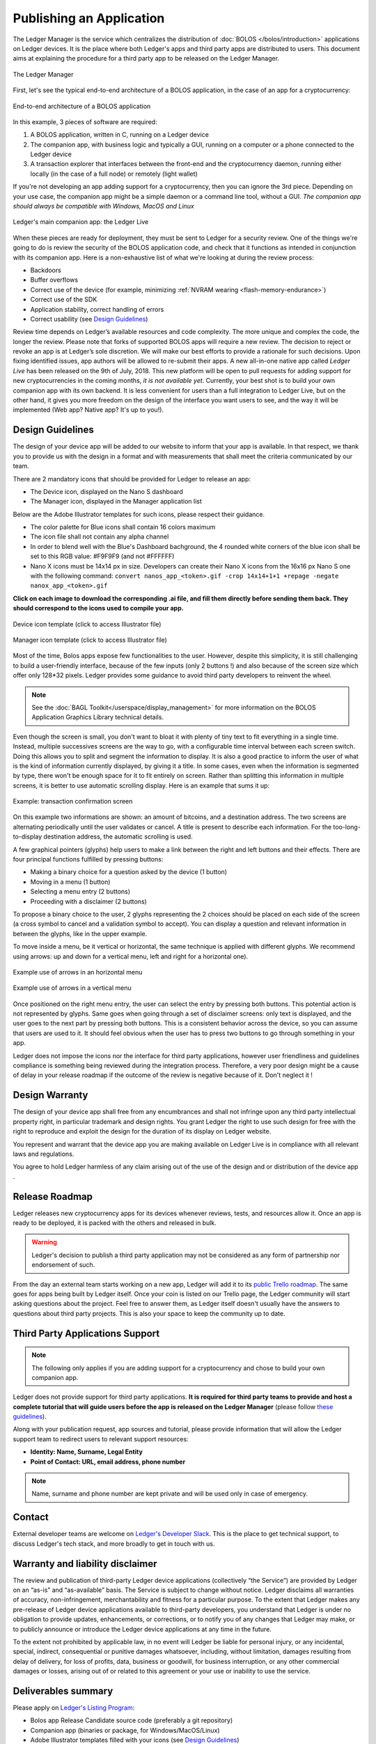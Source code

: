 Publishing an Application
=========================
The Ledger Manager is the service which centralizes the distribution of :doc:`BOLOS </bolos/introduction>` applications on Ledger devices. It is the place where both Ledger's apps and third party apps are distributed to users.
This document aims at explaining the procedure for a third party app to be released on the Ledger Manager.

.. figure:: images/manager.png
   :align: center

   The Ledger Manager

First, let's see the typical end-to-end architecture of a BOLOS application, in
the case of an app for a cryptocurrency:

.. figure:: images/app_architecture.png
   :align: center

   End-to-end architecture of a BOLOS application

In this example, 3 pieces of software are required:

1. A BOLOS application, written in C, running on a Ledger device
2. The companion app, with business logic and typically a GUI, running on a
   computer or a phone connected to the Ledger device
3. A transaction explorer that interfaces between the front-end and the
   cryptocurrency daemon, running either locally (in the case of a full node) or
   remotely (light wallet)

If you're not developing an app adding support for a cryptocurrency, then you
can ignore the 3rd piece. Depending on your use case, the companion app might be a simple daemon or a command line tool, without a GUI.
*The companion app should always be compatible with Windows, MacOS and Linux*

.. figure:: images/bitcoin-live.png
   :align: center

   Ledger's main companion app: the Ledger Live

When these pieces are ready for deployment, they must be sent to Ledger for
a security review. One of the things we're going to do is review the security of the BOLOS
application code, and check that it functions as intended in conjunction with
its companion app. Here is a non-exhaustive list of what we're looking at
during the review process:

* Backdoors
* Buffer overflows
* Correct use of the device (for example, minimizing :ref:`NVRAM wearing
  <flash-memory-endurance>`)
* Correct use of the SDK
* Application stability, correct handling of errors
* Correct usability (see `Design Guidelines`_)

Review time depends on Ledger’s available resources and code complexity. The 
more unique and complex the code, the longer the review. Please note that forks 
of supported BOLOS apps will require a new review. The decision to reject or 
revoke an app is at Ledger’s sole discretion. We will make our best efforts to 
provide a rationale for such decisions. Upon fixing identified issues, app 
authors will be allowed to re-submit their apps.   
A new all-in-one native app called *Ledger Live* 
has been released on the 9th of July, 2018. This new platform will be open to 
pull requests for adding support for new cryptocurrencies in the coming months, 
*it is not available yet*. Currently, your best shot is to build your own companion 
app with its own backend. It is less convenient for users than a full integration 
to Ledger Live, but on the other hand, it gives you more freedom on the design 
of the interface you want users to see, and the way it will be implemented 
(Web app? Native app? It's up to you!).

Design Guidelines 
-----------------


The design of your device app will be added to our website to inform that your app is 
available. In that respect, we thank you to provide us with the design in a format and 
with measurements that shall meet the criteria communicated by our team. 

There are 2 mandatory icons that should be provided for Ledger to release an app:

- The Device icon, displayed on the Nano S dashboard
- The Manager icon, displayed in the Manager application list

Below are the Adobe Illustrator templates for such icons, please respect their guidance.

- The color palette for Blue icons shall contain 16 colors maximum

- The icon file shall not contain any alpha channel

- In order to blend well with the Blue's Dashboard bachground, the 4 rounded white corners of the blue icon shall be set to this RGB value:  #F9F9F9 (and not #FFFFFF)


- Nano X icons must be 14x14 px in size. Developers can create their Nano X icons from the 16x16 px Nano S one with the following command: ``convert nanos_app_<token>.gif -crop 14x14+1+1 +repage -negate nanox_app_<token>.gif``
      

**Click on each image to download the corresponding .ai file, and fill them directly before sending them back. They should correspond to the icons used to compile your app.**

.. figure:: images/device_template.png
   :align: center
   :target: https://drive.google.com/a/ledger.fr/file/d/1FVUWDGYPvLuyiwDFgGYiwfwk7YGsxzJ0/view?usp=sharing

   Device icon template (click to access Illustrator file)

.. figure:: images/manager_template.png
   :align: center
   :target: https://drive.google.com/a/ledger.fr/file/d/1OOAZWlnLlBSpScPnF5NGJ4AfczB3D591/view?usp=sharing

   Manager icon template (click to access Illustrator file)


Most of the time, Bolos apps expose few functionalities to the user. However, 
despite this simplicity, it is still challenging to build a user-friendly 
interface, because of the few inputs (only 2 buttons !) and also because of 
the screen size which offer only 128*32 pixels.
Ledger provides some guidance to avoid third party developers to reinvent 
the wheel. 

.. note:: 

    See the :doc:`BAGL Toolkit</userspace/display_management>` for more information 
    on the BOLOS Application Graphics Library technical details.  


Even though the screen is small, you don't want to bloat it with plenty of tiny text
to fit everything in a single time. Instead, multiple successives screens are the 
way to go, with a configurable time interval between each screen switch.
Doing this allows you to split and segment the information to display.
It is also a good practice to inform the user of what is the kind of information 
currently displayed, by giving it a title.
In some cases, even when the information is segmented by type, there won't be 
enough space for it to fit entirely on screen. Rather than splitting this information 
in multiple screens, it is better to use automatic scrolling display.
Here is an example that sums it up:

.. figure:: images/scroll.gif
   :align: center

   Example: transaction confirmation screen

On this example two informations are shown: an amount of bitcoins, and a destination 
address. The two screens are alternating periodically until the user validates or cancel.
A title is present to describe each information. For the too-long-to-display destination 
address, the automatic scrolling is used.

A few graphical pointers (glyphs) help users to make a link between the right and left 
buttons and their effects.
There are four principal functions fulfilled by pressing buttons: 

- Making a binary choice for a question asked by the device (1 button)
- Moving in a menu (1 button)
- Selecting a menu entry (2 buttons)
- Proceeding with a disclaimer (2 buttons)

To propose a binary choice to the user, 2 glyphs representing the 2 choices should be 
placed on each side of the screen (a cross symbol to cancel and a validation symbol to 
accept). 
You can display a question and relevant information in between the glyphs, like in the 
upper example.

To move inside a menu, be it vertical or horizontal, the same technique is applied with 
different glyphs. We recommend using arrows: up and down for a vertical menu, left and 
right for a horizontal one).

.. figure:: images/horizontal_menu.png
   :align: center

   Example use of arrows in an horizontal menu


.. figure:: images/vertical_menu.png
   :align: center

   Example use of arrows in a vertical menu

Once positioned on the right menu entry, the user can select the entry by pressing both 
buttons. This potential action is not represented by glyphs.
Same goes when going through a set of disclaimer screens: only text is displayed, and 
the user goes to the next part by pressing both buttons.
This is a consistent behavior across the device, so you can assume that users are used 
to it. It should feel obvious when the user has to press two buttons to go through 
something in your app.

Ledger does not impose the icons nor the interface for third party applications, however user 
friendliness and guidelines compliance is something being reviewed during the integration process. 
Therefore, a very poor design might be a cause of delay in your release roadmap if the 
outcome of the review is negative because of it. Don't neglect it !

Design Warranty 
---------------

The design of your device app shall free from any encumbrances and shall not infringe upon any third party intellectual property right, in particular trademark and design rights. You grant Ledger the right to use such design for free with the right to reproduce and exploit the design for the duration of its display on Ledger website.

You represent and warrant that the device app you are making available on Ledger Live is in compliance with all relevant laws and regulations.

You agree to hold Ledger harmless of any claim arising out of the use of the design and or distribution of the device app .

Release Roadmap
---------------

Ledger releases new cryptocurrency apps for its devices whenever reviews, tests, and resources allow it. Once an app is ready to be deployed, it is packed with the others and released in bulk.

.. warning::

   Ledger's decision to publish a third party application may not be considered as any form of partnership nor endorsement of such.

From the day an external team starts working on a new app, Ledger will add it to
its `public Trello roadmap <https://trello.com/b/5nQ1mdzt/ledger-roadmap>`_. The
same goes for apps being built by Ledger itself. Once your coin is listed on our
Trello page, the Ledger community will start asking questions about the project.
Feel free to answer them, as Ledger itself doesn't usually have the answers to
questions about third party projects. This is also your space to keep the
community up to date.


Third Party Applications Support
--------------------------------

.. note::

   The following only applies if you are adding support for a cryptocurrency and
   chose to build your own companion app.

Ledger does not provide support for third party applications. 
**It is required for third party teams to provide and host a complete tutorial that will guide 
users before the app is released on the Ledger Manager** (please follow `these guidelines
<https://docs.google.com/document/d/1QI7DHd3HIyhKWydlmjBbB-dlUXquqAd-4f4ED_-wgAU/edit?usp=sharing>`_).

Along with your publication request, app sources and tutorial, 
please provide information that will allow the Ledger support team to redirect 
users to relevant support resources:

* **Identity: Name, Surname, Legal Entity**
* **Point of Contact: URL, email address, phone number**

.. note::

   Name, surname and phone number are kept private and will be used only in case of emergency.

Contact
-------
External developer teams are welcome on `Ledger's Developer Slack
<https://ledger-dev.slack.com>`_. This is the place to get technical
support, to discuss Ledger's tech stack, and more broadly to get in touch with
us.

Warranty and liability disclaimer
---------------------------------

The review and publication of third-party Ledger device applications (collectively “the Service”) are provided by Ledger on an “as-is” and “as-available” basis. The Service is subject to change without notice. Ledger disclaims all warranties of accuracy, non-infringement, merchantability and fitness for a particular purpose. To the extent that Ledger makes any pre-release of Ledger device applications available to third-party developers, you understand that Ledger is under no obligation to provide updates, enhancements, or corrections, or to notify you of any changes that Ledger may make, or to publicly announce or introduce the Ledger device applications at any time in the future. 

To the extent not prohibited by applicable law, in no event will Ledger be liable for personal injury, or any incidental, special, indirect, consequential or punitive damages whatsoever, including, without limitation, damages resulting from delay of delivery, for loss of profits, data, business or goodwill, for business interruption, or any other commercial damages or losses, arising out of or related to this agreement or your use or inability to use the service.


Deliverables summary
--------------------

Please apply on `Ledger's Listing Program
<https://forms.gle/86qP6H1etn8xSwQG9>`_:


* Bolos app Release Candidate source code (preferably a git repository)
* Companion app (binaries or package, for Windows/MacOS/Linux)
* Adobe Illustrator templates filled with your icons (see `Design Guidelines`_)
* Contact information (Name, Surname, Legal Entity, URL, email address, phone number)
* Link to tutorial hosted on third party website (see `Third Party Applications Support`_)

.. note::

   Ledger will review the application on a best-effort basis. Submitting an application is not a guarantee the application will be realeased.

